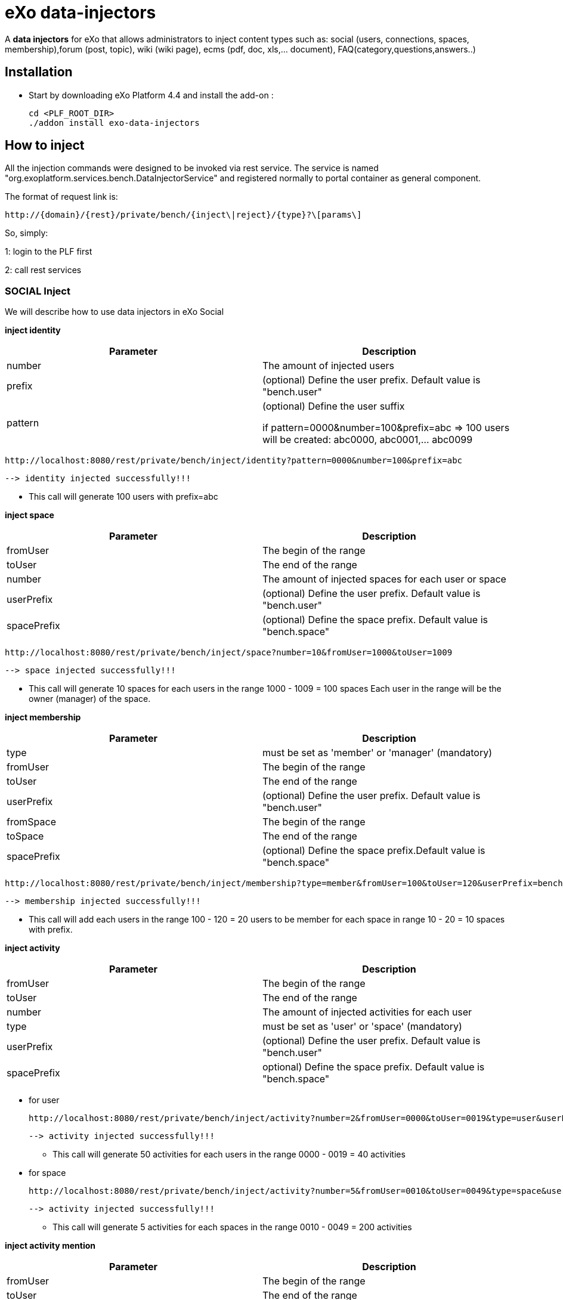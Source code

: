 = *eXo data-injectors*

A *data injectors* for eXo that allows administrators to inject content types
 such as: social (users, connections, spaces, membership),forum (post, topic), wiki (wiki page), ecms (pdf, doc, xls,... document), FAQ(category,questions,answers..)

== Installation
 * Start by downloading eXo Platform 4.4 and install the add-on :

 cd <PLF_ROOT_DIR>
 ./addon install exo-data-injectors

== How to inject

All the injection commands were designed to be invoked via rest service.
The service is named "org.exoplatform.services.bench.DataInjectorService"
and registered normally to portal container as general component.

The format of request link is:

 http://{domain}/{rest}/private/bench/{inject\|reject}/{type}?\[params\]

So, simply:

1: login to the PLF first

2: call rest services

=== SOCIAL Inject
We will describe how to use data injectors in eXo Social

*inject identity*

|===
|Parameter | Description

|number
|The amount of injected users

|prefix
|(optional) Define the user prefix. Default value is "bench.user"

|pattern
|(optional) Define the user suffix

 if pattern=0000&number=100&prefix=abc => 100 users will be created:
    abc0000, abc0001,... abc0099

|===


 http://localhost:8080/rest/private/bench/inject/identity?pattern=0000&number=100&prefix=abc

 --> identity injected successfully!!!

* This call will generate 100 users with prefix=abc

*inject space*

|===
|Parameter |Description

|fromUser
|The begin of the range

|toUser
|The end of the range

|number
|The amount of injected spaces for each user or space

|userPrefix
|(optional) Define the user prefix. Default value is "bench.user"


|spacePrefix
|(optional) Define the space prefix. Default value is "bench.space"
|===


  http://localhost:8080/rest/private/bench/inject/space?number=10&fromUser=1000&toUser=1009

 --> space injected successfully!!!

* This call will generate 10 spaces for each users in the range 1000 - 1009 = 100 spaces
Each user in the range will be the owner (manager) of the space.

*inject membership*


|===
|Parameter |Description

|type
|must be set as 'member' or 'manager' (mandatory)

|fromUser
|The begin of the range

|toUser
|The end of the range

|userPrefix
|(optional) Define the user prefix. Default value is "bench.user"

|fromSpace
|The begin of the range

|toSpace
|The end of the range

|spacePrefix
|(optional) Define the space prefix.Default value is "bench.space"

|===

 http://localhost:8080/rest/private/bench/inject/membership?type=member&fromUser=100&toUser=120&userPrefix=bench.user&fromSpace=10&toSpace=20&spacePrefix=bench.space

 --> membership injected successfully!!!

* This call will add each users in the range 100 - 120 = 20 users to be member for each space in range 10 - 20 = 10 spaces with prefix.


*inject activity*


|===
|Parameter |Description

|fromUser
|The begin of the range

|toUser
|The end of the range

|number
|The amount of injected activities for each user

|type
|must be set as 'user' or 'space' (mandatory)

|userPrefix
|(optional) Define the user prefix. Default value is "bench.user"

|spacePrefix
|optional) Define the space prefix. Default value is "bench.space"
|===


** for user

 http://localhost:8080/rest/private/bench/inject/activity?number=2&fromUser=0000&toUser=0019&type=user&userPrefix=abc

 --> activity injected successfully!!!

 * This call will generate 50 activities for each users in the range 0000 - 0019 = 40 activities

** for space

  http://localhost:8080/rest/private/bench/inject/activity?number=5&fromUser=0010&toUser=0049&type=space&userPrefix=abc&spacePrefix=space

 --> activity injected successfully!!!

 * This call will generate 5 activities for each spaces in the range 0010 - 0049 = 200 activities


*inject activity mention*


|===
|Parameter |Description

|fromUser
|The begin of the range

|toUser
|The end of the range

|number
|The amount of injected activities for each user

|mentioner
|must be set as remoteId who has been mentioned (mandatory)

|userPrefix
|(optional) Define the user prefix. Default value is "bench.user"

|===

   http://localhost:8080/rest/private/bench/inject/mentioner?number=2&fromUser=0020&toUser=0030&mentioner=abc0050&userPrefix=abc

 --> mentioner injected successfully!!!


*inject relationship*


|===
|Parameter |Description

|fromUser
|The begin of the range

|toUser
|The end of the range

|number
|The amount of injected relationships for each user

|prefix
|(optional) Define the user prefix. Default value is "bench.user"

|===
  http://localhost:8080/rest/private/bench/inject/relationship?number=19&fromUser=5100&toUser=5119&type=user

 * This call will generate 19 relations for each users in the range 5100 - 5119


=== FORUM Inject

We will describe how to use data injectors in eXo Forum

*inject profile*


|===
|Parameter |Description

|number
|The amount of injected users

|prefix
|(optional) Define the user prefix. Default value is "bench.user"
|===

 http://localhost:8080/rest/private/bench/inject/forumProfile?number=100&prefix=abc.user

 --> forumProfile injected successfully!!!

* This call will generate 100 users

*inject category*

|===
|Parameter |Description

|number
|The amount of injected categories for each user

|fromUser
|The begin of the range

|toUser
|The end of the range

|userPrefix
|(optional) Define the user prefix. Default value is "bench.user"

|catPrefix
|(optional) Define the category prefix. Default value is "bench.cat"

|===

 http://localhost:8080/rest/private/bench/inject/forumCategory?number=10&fromUser=1000&toUser=1009

 --> forumCategory injected successfully!!!

* This call will generate 10 categories for each users in the range 1000 - 1009 = 100 categories.

*inject forum*

|===
|Parameter |Description

|number
|The amount of injected forum for each category.

|forumPrefix
|(optional) Define the forum prefix. Default value is "bench.forum"

|toCat
|Injected forum to category

|catPrefix
|(optional) Define the category prefix. Default value is "bench.category"

|===

 http://localhost:8080/rest/private/bench/inject/forumForum?number=4&toCat=15&catPrefix=abc.cat&forumPrefix=abc.forum

 --> forumForum injected successfully!!!

* This call will generate 4 forums for category at 15 position = 4 forums.


*inject topic*

|===
|Parameter |Description

|number
|The amount of injected topic own by each user in range into each forum in range

|topicPrefix
|(optional) Define the topic prefix. Default value is "bench.topic"

|fromUser
|The begin of the range

|toUser
|The end of the range

|userPrefix
|(optional) Define the user prefix. Default value is "bench.user"

|toForum
|Injected topic to forum

|forumPrefix
|(optional) Define the forum prefix. Default value is "bench.forum"
|===

 http://localhost:8080/rest/private/bench/inject/forumTopic?number=10&topicPrefix=abc.topic&fromUser=1000&toUser=1009&userPrefix=abc.user&toForum=19&forumPrefix=abc.forum


 --> forumTopic injected successfully!!!

* This call will generate 10 topics for each users in the range 1000 - 1009 into to forum at 19 position = 10(topics) x 10(users) x 1 = 100 topics

*inject post*

|===
|Parameter |Description

|number
|The amount of injected post for each users in range into each topics

|postPrefix
|(optional) Define the post prefix. Default value is "bench.post"

|fromUser
|The begin of the range

|toUser
|The end of the range

|userPrefix
|(optional) Define the user prefix. Default value is "bench.user"

|toTopic
|Injected post to topic

|topicPrefix
|(optional) Define the topic prefix. Default value is "bench.topic"
|===


 http://localhost:8080/rest/private/bench/inject/forumPost?number=10&postPrefix=abc.post&fromUser=1000&toUser=1009&userPrefix=abc.user&toTopic=19&topicPrefix=abc.topic

 --> forumPost injected successfully!!!

* This call will generate 10 posts for each users in the range 1000 - 1009 into for each topic at 19 position = 10(posts) x 10(users) x 1 = 100 topics


*inject membership*

|===
|Parameter |Description

|type
|must be set as 'category', 'forum', or 'topic' (mandatory)

|toType
|Determines index of type for injection. ex: '5'

|typePrefix
|Define type of type prefix. ex: 'cat.forum' => for type is 'category'

|fromUser
|The begin of the range

|toUser
|The end of the range

|userPrefix
|(optional) Define the user prefix. Default value is "bench.user"
|===

 http://localhost:8080/rest/private/bench/inject/forumMembership?type=category&toType=5&typePrefix=abc.cat&fromUser=1000&toUser=1009&userPrefix=abc.user

 --> forumMembership injected successfully!!!

* This call will generate 10 memberships to category type with name is 'abc.cat5'.

*inject attachment*

|===
|Parameter |Description

|number
|The amount of injected attachment for each posts in range

|postPrefix
|(optional) Define the post prefix. Default value is "bench.post"

|fromPost
 | The begin of the range

|toPost
|The end of the range

|byteSize
|(optional) Define the size of attachment. Default value is 100 bytes
|===


 http://localhost:8080/rest/private/bench/inject/forumAttachment?number=10&postPrefix=abc.post&fromPost=1000&toPost=1019&byteSize=50

 --> forumAttachment injected successfully!!!

* This call will generate 10 attachments for each posts in the range 1000 - 1019 = 20 with total size = 1000 bytes


=== TASK Inject

==== Parameters
Each parameter is optionnal because they all have a default value.


|===
|Parameter |Description |Default

|nbProject
|Number of project per user/space
|15

|nbTaskPerProject
|Number of tasks in a project
|42

|nbIncomingTask
|Number of tasks without project per user
|10

|nbTagPerTask
|Number of tags per task
|2

|nbComPerTask
|Number of comments per task
|2

|perCompleted
|Percentage of tasks completed
|70

|type
|Type of injecting: "user" or "space"
|"user"

|from
|The begin of the range
|0

|to
|The end of the range
|10

|prefix
|Define the user prefix
|"bench.space" if type = "space", "bench.user" otherwise

|suffix
|Define the user suffix (How many digit after prefix)
|4
|===



We will describe how to use data injectors in eXo TASK:

*Default for user tasks*

* Generate for 10 users (from bench.user0000 to bench.user0009) 15 projects with 42 tasks in + 10 incoming tasks (tasks without project).
 Each tasks have 2 tags and 2 comments. 70% of tasks are completed

 http://localhost:8080/rest/private/bench/inject/PersonnalTaskInjector

 --> PersonnalTaskInjector injected successfully!!!


*Specific for user tasks*

 * Generate for 10 users (from abcuser000010 to abcuser000019) **15 projects** with **42 tasks** in + 10 incoming tasks (tasks without project).
   Each tasks have 2 tags and 2 comments. 70% of tasks are completed.

  http://localhost:8080/rest/private/bench/inject/PersonnalTaskInjector?prefix=abcuser&suffix=6&from=10&to=20

  --> PersonnalTaskInjector injected successfully!!!


 * Generate for 10 users (from bench.user0000 to bench.user0009) **30 projects** with **10 tasks** in + 5 incoming tasks (tasks without project).
   Each tasks have 3 tags and 15 comments. 70% of tasks are completed.

  http://localhost:8080/rest/private/bench/inject/PersonnalTaskInjector?nbProject=30&nbTaskPerProject=10&nbIncomingTask=5&nbTagPerTask=3&nbComPerTask=15

  --> PersonnalTaskInjector injected successfully!!!


 * Generate for 10 users (from bench.user0000 to bench.user0009) **15 projects** with **42 tasks** in + 10 incoming tasks (tasks without project).
   Each tasks have 2 tags and 2 comments. 0% of tasks are completed

 http://localhost:8080/rest/private/bench/inject/PersonnalTaskInjector?perCompleted=0

 --> PersonnalTaskInjector injected successfully!!!

*Default for space tasks*

 * Generate for 10 space (from benchspace0000 to benchspace0009) **15 projects** with **42 tasks** in.
   Each tasks have 2 tags and 2 comments. 70% of tasks are completed.

 http://localhost:8080/rest/private/bench/inject/PersonnalTaskInjector?type=space

 --> PersonnalTaskInjector injected successfully!!!



=== FAQ Inject

We will describe how to use data injectors in eXo FAQ

*inject profile*

|===
|Parameter |Description

|number
|The amount of injected users

|userPrefix
|(optional) Define the user prefix. Default value is "bench.user".
|===

 http://localhost:8080/rest/private/bench/inject/faqProfile?number=10&userPrefix=abc.user

  --> faqProfile injected successfully!!!

 * This call will generate 10 users which user prefix is "abc.user"

*inject category*


|===
|Parameter |Description

|number
|The amount of injected categories.

|catPrefix
|(optional) Define the category prefix. Default value is "bench.cat".
|===


   http://localhost:8080/rest/private/bench/inject/faqCategory?number=10&catPrefix=abc.cat

  --> faqCategory injected successfully!!!

 * This call will generate 10 categories which category prefix is "abc.cat".


*inject question*

|===
|Parameter |Description

|number
|The amount of injected questions for each category.

|catPrefix
|(optional) Define the category prefix. Default value is "bench.cat".

|toCat
|The category which will be used to inject questions.

|userPrefix
|(optional) Define the user prefix. Default value is "bench.user".

|toUser
|The user who owns the injected question.

|quesPrefix
|(optional) Define the question prefix. Default value is "bench.ques"
|===


   http://localhost:8080/rest/private/bench/inject/faqQuestion?number=10&catPrefix=abc.cat&toCat=0&userPrefix=abc.user&toUser=1&quesPrefix=abc.ques

   --> faqQuestion injected successfully!!!

 * This call will generate 10 questions which question prefix is "abc.ques" to category "abc.cat0" which owns by user "abc.user1".


*inject answer*


|===
|Parameter |Description

|number
|The amount of injected answers.

|fromQues
|The begin of the question range which injected answers are added to

|toQues
|The end of the question range which injected answers are added to

|quesPrefix
|(optional) Define the question prefix. Default value is "bench.ques"

|answerPrefix
|(optional) Define the answer prefix. Default value is "bench.answer"
|===


   http://localhost:8080/rest/private/bench/inject/faqAnswer?number=10&fromQues=0&toQues=2&quesPrefix=abc.ques&answerPrefix=abc.answer

   --> faqAnswer injected successfully!!!

 * This call will generate 10 answers which answer prefix is "abc.answer" to questions "abc.ques0", "abc.ques1" and "abc.ques2".


*inject comment*


|===
|Parameter |Description

|number
|The amount of injected comments

|toQues
|The question which injected comments are added to

|quesPrefix
|(optional) Define the question prefix. Default value is "bench.ques"


|commentPrefix
|(optional) Define the comment prefix. Default value is "bench.comment"
|===


   http://localhost:8080/rest/private/bench/inject/faqComment?number=10&toQues=0&quesPrefix=abc.ques&commentPrefix=abc.comment

  --> faqComment injected successfully!!!

 * This call will generate 10 comments which comment prefix is "abc.comment" to question "abc.ques0".


*inject attachment*

|===
|Parameter |Description

|number
|The amount of injected attachments

|fromQues
|The begin of the question range which injected attachments are added to

|toQues
|The end of the question range which injected attachments are added to

|byteSize
|The size in byte unit of each added attachment. (Range from 0 to 99)

|quesPrefix
|(optional) Define the question prefix. Default value is "bench.ques"
|===


   http://localhost:8080/rest/private/bench/inject/faqAttachment?number=10&fromQues=0&toQues=2&quesPrefix=abc.ques&byteSize=50

  --> faqAttachment injected successfully!!!

 * This call will generate 10 attachments which each file size is 50 bytes to question "abc.ques0", "abc.ques1" and "abc.ques2"


*inject Membership*


|===
|Parameter |Description

|type
|must be set as 'category', 'question', or 'answer' (mandatory)

|toType
|Determines index of type for injection. ex: '5'

|typePrefix
|(optional) Define type of type prefix. ex: 'abc.cat' => for type is 'category'

|fromUser
|The begin of the user range

|toUser
|The end of the user range

|userPrefix
|(optional) Define the user prefix. Default value is "bench.user"
|===


   http://localhost:8080/rest/private/bench/inject/faqMembership?type=category&toType=0&typePrefix=abc.cat&fromUser=0&toUser=2&userPrefix=abc.user

  --> faqMembership injected successfully!!!

 * This call will generate 3 memberships to category type with name is 'abc.cat0'


=== Poll Inject

We will describe how to use data injectors in eXo Poll

*inject grp*


|===
|Parameter |Description

|number
|The amount of injected groups

|prefix
|(optional) Define the group prefix. Default value is "bench.group"
|===


  http://localhost:8080/rest/private/bench/inject/pollGroup?number=20&prefix=abc.group

  --> pollGroup injected successfully!!!

  * This call will generate 20 groups.


*inject poll*

|===
|Parameter |Description

|number
|The amount of injected polls for the group

|pollType
|The type of the Poll (public | private)


|groupPrefix
|(optional) Define the group prefix. Default value is "bench.group"

|pollPrefix
|(optional) Define the poll prefix. Default value is "bench.poll"

|toGroup
|The range of the group for injected polls
|===

  * *Public*

    http://localhost:8080/rest/private/bench/inject/pollPoll?pollType=public&number=10&pollPrefix=pub.poll

    -->  pollPoll injected successfully!!!

    ** This call will generate 10 public polls.


  * *Private*

    http://localhost:8080/rest/private/bench/inject/pollPoll?pollType=private&number=10&pollPrefix=pri.poll&groupPrefix=abc.group&toGroup=1

    --> pollPoll injected successfully!!!

    ** This call will generate 10 polls for the group abc.group1.

*inject vote*


|===
|Parameter |Description

|fromPoll
|The range of the poll for start vote polls

|toPoll
|The range of the poll for end vote polls

|pollPrefix
|(optional) Define the poll prefix. Default value is "bench.poll"

|fromUser
|The range of the user

|toUser
|The range of the user.

|userPrefix
|(optional) Define the user prefix. Default value is "bench.user"
|===


    http://localhost:8080/rest/private/bench/inject/pollVote?fromPoll=1&toPoll=100&pollPrefix=bench.poll&fromUser=10&toUser=50&userPrefix=abc.user

    --> pollVote injected successfully!!!

    * This call will voting 99 public polls from 1 to 100 with polls have prefix is bench.poll and with 40 users voting have index is from 10 to 50 with prefix is abc.user.



=== Note:
WIKI inject and ECMS inject doesn't work, So it must be reviewed ..


== eXo Platform Compatibility

[caption=""]
|===
|eXo data-injectors Version  | eXo Platform Version


|1.0.x
|4.4.1

|1.0.x
|4.4.x

|1.0.x
|5.0.x
|===














